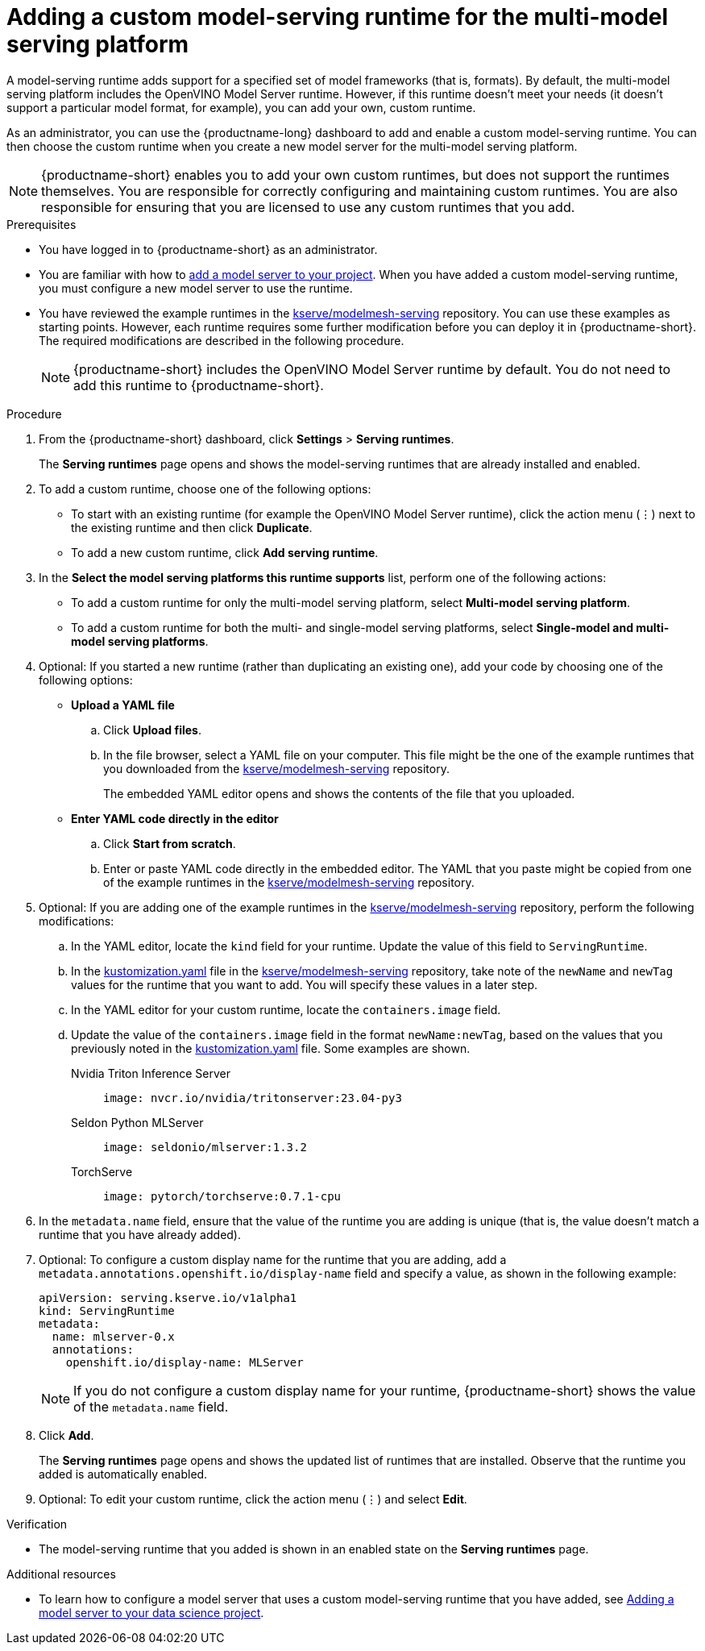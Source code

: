 :_module-type: PROCEDURE

[id="adding-a-custom-model-serving-runtime-for-the-multi-model-serving-platform_{context}"]
= Adding a custom model-serving runtime for the multi-model serving platform

A model-serving runtime adds support for a specified set of model frameworks (that is, formats). By default, the multi-model serving platform includes the OpenVINO Model Server runtime. However, if this runtime doesn't meet your needs (it doesn't support a particular model format, for example), you can add your own, custom runtime.

As an administrator, you can use the {productname-long} dashboard to add and enable a custom model-serving runtime. You can then choose the custom runtime when you create a new model server for the multi-model serving platform.

NOTE: {productname-short} enables you to add your own custom runtimes, but does not support the runtimes themselves. You are responsible for correctly configuring and maintaining custom runtimes. You are also responsible for ensuring that you are licensed to use any custom runtimes that you add.

[role='_abstract']

.Prerequisites
* You have logged in to {productname-short} as an administrator.
ifdef::upstream[]
* You are familiar with how to link:{odhdocshome}/serving-models/#adding-a-model-server-for-the-multi-model-serving-platform_model-serving[add a model server to your project]. When you have added a custom model-serving runtime, you must configure a new model server to use the runtime.
endif::[]
ifndef::upstream[]
* You are familiar with how to link:{rhoaidocshome}{default-format-url}/serving_models/serving-small-and-medium-sized-models_model-serving#adding-a-model-server-for-the-multi-model-serving-platform_model-serving[add a model server to your project]. When you have added a custom model-serving runtime, you must configure a new model server to use the runtime.
endif::[]
* You have reviewed the example runtimes in the https://github.com/kserve/modelmesh-serving/tree/main/config/runtimes[kserve/modelmesh-serving^] repository. You can use these examples as starting points. However, each runtime requires some further modification before you can deploy it in {productname-short}. The required modifications are described in the following procedure.
+
NOTE: {productname-short} includes the OpenVINO Model Server runtime by default. You do not need to add this runtime to {productname-short}.

.Procedure
. From the {productname-short} dashboard, click *Settings* > *Serving runtimes*.
+
The *Serving runtimes* page opens and shows the model-serving runtimes that are already installed and enabled.

. To add a custom runtime, choose one of the following options:
+
** To start with an existing runtime (for example the OpenVINO Model Server runtime), click the action menu (&#8942;) next to the existing runtime and then click *Duplicate*.
** To add a new custom runtime, click *Add serving runtime*.

. In the *Select the model serving platforms this runtime supports* list, perform one of the following actions:
** To add a custom runtime for only the multi-model serving platform, select *Multi-model serving platform*.
** To add a custom runtime for both the multi- and single-model serving platforms, select *Single-model and multi-model serving platforms*.

. Optional: If you started a new runtime (rather than duplicating an existing one), add your code by choosing one of the following options:
+
--
* *Upload a YAML file*
.. Click *Upload files*.
.. In the file browser, select a YAML file on your computer. This file might be the one of the example runtimes that you downloaded from the https://github.com/kserve/modelmesh-serving/tree/main/config/runtimes[kserve/modelmesh-serving^] repository.
+
The embedded YAML editor opens and shows the contents of the file that you uploaded.

* *Enter YAML code directly in the editor*
.. Click *Start from scratch*.
.. Enter or paste YAML code directly in the embedded editor. The YAML that you paste might be copied from one of the example runtimes in the https://github.com/kserve/modelmesh-serving/tree/main/config/runtimes[kserve/modelmesh-serving^] repository.
--

. Optional: If you are adding one of the example runtimes in the https://github.com/kserve/modelmesh-serving/tree/main/config/runtimes[kserve/modelmesh-serving^] repository, perform the following modifications:
.. In the YAML editor, locate the `kind` field for your runtime. Update the value of this field to `ServingRuntime`.
.. In the link:https://github.com/kserve/modelmesh-serving/blob/main/config/runtimes/kustomization.yaml[kustomization.yaml^] file in the https://github.com/kserve/modelmesh-serving/tree/main/config/runtimes[kserve/modelmesh-serving^] repository, take note of the `newName` and `newTag` values for the runtime that you want to add. You will specify these values in a later step.
.. In the YAML editor for your custom runtime, locate the `containers.image` field. 
.. Update the value of the `containers.image` field in the format `newName:newTag`, based on the values that you previously noted in the link:https://github.com/kserve/modelmesh-serving/blob/main/config/runtimes/kustomization.yaml[kustomization.yaml^] file. Some examples are shown.
+
--
Nvidia Triton Inference Server::
+
`image: nvcr.io/nvidia/tritonserver:23.04-py3`

Seldon Python MLServer::
+
`image: seldonio/mlserver:1.3.2`

TorchServe::
+
`image: pytorch/torchserve:0.7.1-cpu`
--

. In the `metadata.name` field, ensure that the value of the runtime you are adding is unique (that is, the value doesn't match a runtime that you have already added).

. Optional: To configure a custom display name for the runtime that you are adding, add a `metadata.annotations.openshift.io/display-name` field and specify a value, as shown in the following example:
+
[source]
----
apiVersion: serving.kserve.io/v1alpha1
kind: ServingRuntime
metadata:
  name: mlserver-0.x
  annotations:
    openshift.io/display-name: MLServer
----
+
NOTE: If you do not configure a custom display name for your runtime, {productname-short} shows the value of the `metadata.name` field.

. Click *Add*.
+
The *Serving runtimes* page opens and shows the updated list of runtimes that are installed. Observe that the runtime you added is automatically enabled.

. Optional: To edit your custom runtime, click the action menu (&#8942;) and select *Edit*.

.Verification
* The model-serving runtime that you added is shown in an enabled state on the *Serving runtimes* page.

[role='_additional-resources']
.Additional resources
ifndef::upstream[]
* To learn how to configure a model server that uses a custom model-serving runtime that you have added, see link:{rhoaidocshome}{default-format-url}/serving_models/serving-small-and-medium-sized-models_model-serving#adding-a-model-server-for-the-multi-model-serving-platform_model-serving[Adding a model server to your data science project].
endif::[]
ifdef::upstream[]
* To learn how to configure a model server that uses a custom model-serving runtime that you have added, see link:{odhdocshome}/serving-models/#adding-a-model-server-for-the-multi-model-serving-platform_model-serving[Adding a model server to your data science project].
endif::[]
